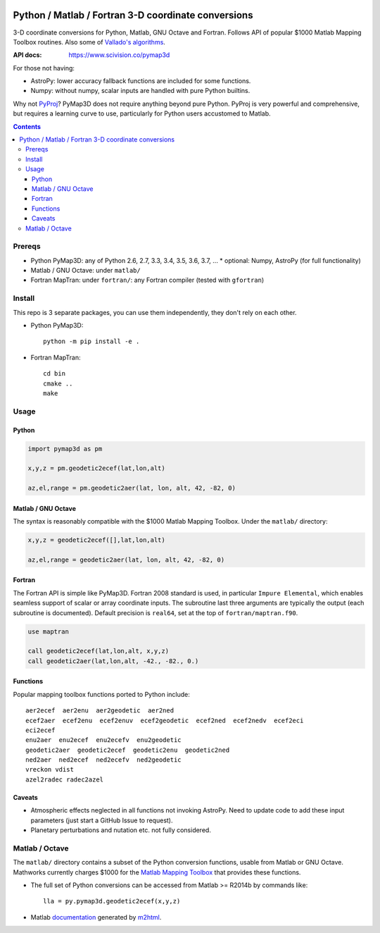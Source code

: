 .. image:: https://zenodo.org/badge/DOI/10.5281/zenodo.213676.svg
   :target: https://doi.org/10.5281/zenodo.213676

.. image:: http://img.shields.io/badge/powered%20by-AstroPy-orange.svg?style=flat
    :target: http://www.astropy.org/

.. image:: https://travis-ci.org/scivision/pymap3d.svg?branch=master
    :target: https://travis-ci.org/scivision/pymap3d

.. image:: https://coveralls.io/repos/github/scivision/pymap3d/badge.svg?branch=master
    :target: https://coveralls.io/github/scivision/pymap3d?branch=master

.. image:: https://api.codeclimate.com/v1/badges/b6e4b90175e6dbf1b375/maintainability
   :target: https://codeclimate.com/github/scivision/pymap3d/maintainability
   :alt: Maintainability

====================================================
Python / Matlab / Fortran 3-D coordinate conversions
====================================================

3-D coordinate conversions for Python, Matlab, GNU Octave and Fortran.
Follows API of popular $1000 Matlab Mapping Toolbox routines.
Also some of `Vallado's algorithms <http://www.smad.com/vallado/fortran/fortran.html>`_.

:API docs: https://www.scivision.co/pymap3d

For those not having:

* AstroPy: lower accuracy fallback functions are included for some functions.
* Numpy: without numpy, scalar inputs are handled with pure Python builtins.

Why not `PyProj <https://github.com/jswhit/pyproj>`_? 
PyMap3D does not require anything beyond pure Python.
PyProj is very powerful and comprehensive, but requires a learning curve to use, 
particularly for Python users accustomed to Matlab.

.. contents::


Prereqs
=======

* Python PyMap3D:  any of Python 2.6, 2.7, 3.3, 3.4, 3.5, 3.6, 3.7, ...
  * optional: Numpy, AstroPy  (for full functionality)
* Matlab / GNU Octave: under ``matlab/``
* Fortran MapTran: under ``fortran/``:  any Fortran compiler (tested with ``gfortran``)

Install
=======
This repo is 3 separate packages, you can use them independently, they don't rely on each other.

* Python PyMap3D::
    
    python -m pip install -e .
* Fortran MapTran::

    cd bin
    cmake ..
    make
 


Usage
=====

Python
------

.. code:: python

   import pymap3d as pm

   x,y,z = pm.geodetic2ecef(lat,lon,alt)
   
   az,el,range = pm.geodetic2aer(lat, lon, alt, 42, -82, 0)
   
Matlab / GNU Octave
-------------------
The syntax is reasonably compatible with the $1000 Matlab Mapping Toolbox.
Under the ``matlab/`` directory:

.. code:: matlab

   x,y,z = geodetic2ecef([],lat,lon,alt)
   
   az,el,range = geodetic2aer(lat, lon, alt, 42, -82, 0)
   

Fortran
-------
The Fortran API is simple like PyMap3D.
Fortran 2008 standard is used, in particular ``Impure Elemental``, which enables seamless support of scalar or array coordinate inputs.
The subroutine last three arguments are typically the output (each subroutine is documented).
Default precision is ``real64``, set at the top of ``fortran/maptran.f90``.

.. code:: fortran

    use maptran
    
    call geodetic2ecef(lat,lon,alt, x,y,z)
    call geodetic2aer(lat,lon,alt, -42., -82., 0.)

   
   

Functions
---------
Popular mapping toolbox functions ported to Python include::

  aer2ecef  aer2enu  aer2geodetic  aer2ned
  ecef2aer  ecef2enu  ecef2enuv  ecef2geodetic  ecef2ned  ecef2nedv  ecef2eci
  eci2ecef
  enu2aer  enu2ecef  enu2ecefv  enu2geodetic
  geodetic2aer  geodetic2ecef  geodetic2enu  geodetic2ned
  ned2aer  ned2ecef  ned2ecefv  ned2geodetic
  vreckon vdist
  azel2radec radec2azel


Caveats
-------

* Atmospheric effects neglected in all functions not invoking AstroPy. Need to update code to add these input parameters (just start a GitHub Issue to request).
* Planetary perturbations and nutation etc. not fully considered.


Matlab / Octave
===============

The ``matlab/`` directory contains a subset of the Python conversion functions, usable from Matlab or GNU Octave.
Mathworks currently charges $1000 for the `Matlab Mapping Toolbox <https://www.mathworks.com/products/mapping.html>`_ that provides these functions.

* The full set of Python conversions can be accessed from Matlab >= R2014b by commands like::

    lla = py.pymap3d.geodetic2ecef(x,y,z)
    
* Matlab `documentation <https://www.scivision.co/pymap3d>`_ generated by `m2html <https://www.artefact.tk/software/matlab/m2html/>`_.

